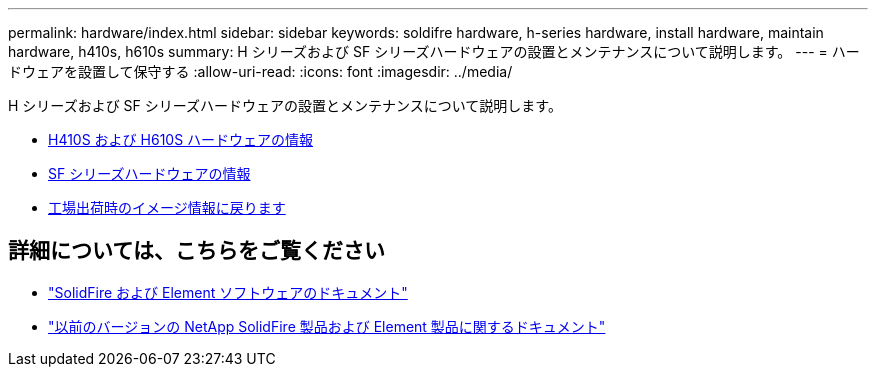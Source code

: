 ---
permalink: hardware/index.html 
sidebar: sidebar 
keywords: soldifre hardware, h-series hardware, install hardware, maintain hardware, h410s, h610s 
summary: H シリーズおよび SF シリーズハードウェアの設置とメンテナンスについて説明します。 
---
= ハードウェアを設置して保守する
:allow-uri-read: 
:icons: font
:imagesdir: ../media/


[role="lead"]
H シリーズおよび SF シリーズハードウェアの設置とメンテナンスについて説明します。

* xref:concept_h410s_h610s_info.adoc[H410S および H610S ハードウェアの情報]
* xref:concept_sfseries_info.adoc[SF シリーズハードウェアの情報]
* xref:concept_rtfi_configure.html[工場出荷時のイメージ情報に戻ります]




== 詳細については、こちらをご覧ください

* https://docs.netapp.com/us-en/element-software/index.html["SolidFire および Element ソフトウェアのドキュメント"]
* https://docs.netapp.com/sfe-122/topic/com.netapp.ndc.sfe-vers/GUID-B1944B0E-B335-4E0B-B9F1-E960BF32AE56.html["以前のバージョンの NetApp SolidFire 製品および Element 製品に関するドキュメント"^]

